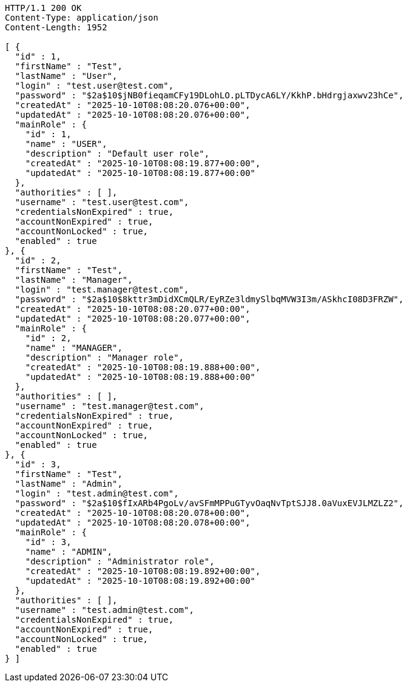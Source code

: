 [source,http,options="nowrap"]
----
HTTP/1.1 200 OK
Content-Type: application/json
Content-Length: 1952

[ {
  "id" : 1,
  "firstName" : "Test",
  "lastName" : "User",
  "login" : "test.user@test.com",
  "password" : "$2a$10$jNB0fieqamCFy19DLohLO.pLTDycA6LY/KkhP.bHdrgjaxwv23hCe",
  "createdAt" : "2025-10-10T08:08:20.076+00:00",
  "updatedAt" : "2025-10-10T08:08:20.076+00:00",
  "mainRole" : {
    "id" : 1,
    "name" : "USER",
    "description" : "Default user role",
    "createdAt" : "2025-10-10T08:08:19.877+00:00",
    "updatedAt" : "2025-10-10T08:08:19.877+00:00"
  },
  "authorities" : [ ],
  "username" : "test.user@test.com",
  "credentialsNonExpired" : true,
  "accountNonExpired" : true,
  "accountNonLocked" : true,
  "enabled" : true
}, {
  "id" : 2,
  "firstName" : "Test",
  "lastName" : "Manager",
  "login" : "test.manager@test.com",
  "password" : "$2a$10$8kttr3mDidXCmQLR/EyRZe3ldmySlbqMVW3I3m/ASkhcI08D3FRZW",
  "createdAt" : "2025-10-10T08:08:20.077+00:00",
  "updatedAt" : "2025-10-10T08:08:20.077+00:00",
  "mainRole" : {
    "id" : 2,
    "name" : "MANAGER",
    "description" : "Manager role",
    "createdAt" : "2025-10-10T08:08:19.888+00:00",
    "updatedAt" : "2025-10-10T08:08:19.888+00:00"
  },
  "authorities" : [ ],
  "username" : "test.manager@test.com",
  "credentialsNonExpired" : true,
  "accountNonExpired" : true,
  "accountNonLocked" : true,
  "enabled" : true
}, {
  "id" : 3,
  "firstName" : "Test",
  "lastName" : "Admin",
  "login" : "test.admin@test.com",
  "password" : "$2a$10$fIxARb4PgoLv/avSFmMPPuGTyvOaqNvTptSJJ8.0aVuxEVJLMZLZ2",
  "createdAt" : "2025-10-10T08:08:20.078+00:00",
  "updatedAt" : "2025-10-10T08:08:20.078+00:00",
  "mainRole" : {
    "id" : 3,
    "name" : "ADMIN",
    "description" : "Administrator role",
    "createdAt" : "2025-10-10T08:08:19.892+00:00",
    "updatedAt" : "2025-10-10T08:08:19.892+00:00"
  },
  "authorities" : [ ],
  "username" : "test.admin@test.com",
  "credentialsNonExpired" : true,
  "accountNonExpired" : true,
  "accountNonLocked" : true,
  "enabled" : true
} ]
----